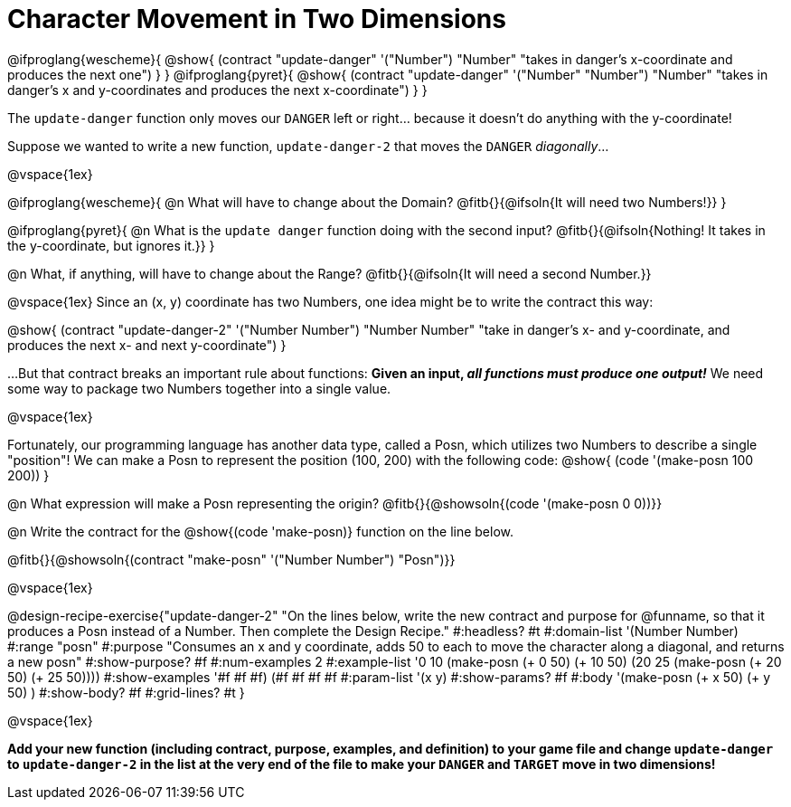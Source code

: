 = Character Movement in Two Dimensions

[.center]
@ifproglang{wescheme}{
@show{
  (contract "update-danger" '("Number") "Number"
	"takes in danger's x-coordinate and produces the next one")
}
}
@ifproglang{pyret}{
@show{
  (contract "update-danger" '("Number" "Number") "Number"
	"takes in danger's x and y-coordinates and produces the next x-coordinate")
}
}

The `update-danger` function only moves our `DANGER` left or right... because it doesn't do anything with the y-coordinate!

Suppose we wanted to write a new function, `update-danger-2` that moves the `DANGER` _diagonally_...

@vspace{1ex}

@ifproglang{wescheme}{
@n What will have to change about the Domain? @fitb{}{@ifsoln{It will need two Numbers!}}
}


@ifproglang{pyret}{
@n What is the `update danger` function doing with the second input? @fitb{}{@ifsoln{Nothing! It takes in the y-coordinate, but ignores it.}}
}

@n What, if anything, will have to change about the Range? @fitb{}{@ifsoln{It will need a second Number.}}

@vspace{1ex}
Since an (x, y) coordinate has two Numbers, one idea might be to write the contract this way:

[.center]
@show{
  (contract "update-danger-2" '("Number Number") "Number Number"
	"take in danger's x- and y-coordinate, and produces the next x- and next y-coordinate")
}

...But that contract breaks an important rule about functions: **Given an input, _all functions must produce one output!_** We need some way to package two Numbers together into a single value.

@vspace{1ex}

Fortunately, our programming language has another data type, called a Posn, which utilizes two Numbers to describe a single "position"! We can make a Posn to represent the position (100, 200) with the following code: @show{ (code '(make-posn 100 200)) }

@n What expression will make a Posn representing the origin? @fitb{}{@showsoln{(code '(make-posn 0 0))}}

@n Write the contract for the @show{(code 'make-posn)} function on the line below.

@fitb{}{@showsoln{(contract "make-posn" '("Number Number") "Posn")}}

@vspace{1ex}

@design-recipe-exercise{"update-danger-2"
"On the lines below, write the new contract and purpose for @funname, so that it produces a Posn instead of a Number. Then complete the Design Recipe."
#:headless? #t
#:domain-list '(Number Number)
#:range "posn"
#:purpose "Consumes an x and y coordinate, adds 50 to each to move the character along a diagonal, and returns a new posn"
#:show-purpose? #f
#:num-examples 2
#:example-list '((0 10 (make-posn (+ 0 50) (+ 10 50)))
                 (20 25 (make-posn (+ 20 50) (+ 25 50))))
#:show-examples '((#f #f #f) (#f #f #f #f))
#:param-list '(x y)
#:show-params? #f
#:body '(make-posn (+ x 50) (+ y 50) )
#:show-body? #f
#:grid-lines? #t
}

@vspace{1ex}

*Add your new function (including contract, purpose, examples, and definition) to your game file and change `update-danger` to `update-danger-2` in the list at the very end of the file to make your `DANGER` and `TARGET` move in two dimensions!*
